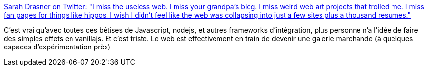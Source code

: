 :jbake-type: post
:jbake-status: published
:jbake-title: Sarah Drasner on Twitter: "I miss the useless web. I miss your grandpa’s blog. I miss weird web art projects that trolled me. I miss fan pages for things like hippos. I wish I didn’t feel like the web was collapsing into just a few sites plus a thousand resumes."
:jbake-tags: citation,web,histoire,_mois_juil.,_année_2018
:jbake-date: 2018-07-02
:jbake-depth: ../
:jbake-uri: shaarli/1530558695000.adoc
:jbake-source: https://nicolas-delsaux.hd.free.fr/Shaarli?searchterm=https%3A%2F%2Ftwitter.com%2Fsarah_edo%2Fstatus%2F1013427276350873600&searchtags=citation+web+histoire+_mois_juil.+_ann%C3%A9e_2018
:jbake-style: shaarli

https://twitter.com/sarah_edo/status/1013427276350873600[Sarah Drasner on Twitter: "I miss the useless web. I miss your grandpa’s blog. I miss weird web art projects that trolled me. I miss fan pages for things like hippos. I wish I didn’t feel like the web was collapsing into just a few sites plus a thousand resumes."]

C'est vrai qu'avec toutes ces bêtises de Javascript, nodejs, et autres frameworks d'intégration, plus personne n'a l'idée de faire des simples effets en vanillajs. Et c'est triste. Le web est effectivement en train de devenir une galerie marchande (à quelques espaces d'expérimentation près)
